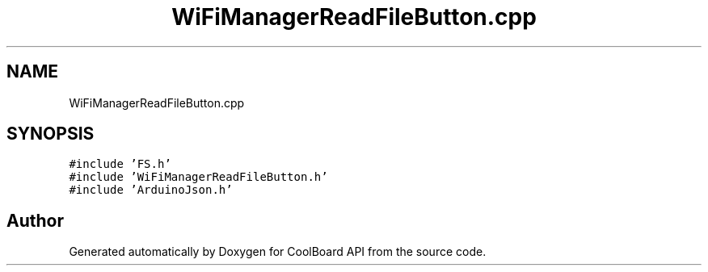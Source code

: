 .TH "WiFiManagerReadFileButton.cpp" 3 "Mon Sep 11 2017" "CoolBoard API" \" -*- nroff -*-
.ad l
.nh
.SH NAME
WiFiManagerReadFileButton.cpp
.SH SYNOPSIS
.br
.PP
\fC#include 'FS\&.h'\fP
.br
\fC#include 'WiFiManagerReadFileButton\&.h'\fP
.br
\fC#include 'ArduinoJson\&.h'\fP
.br

.SH "Author"
.PP 
Generated automatically by Doxygen for CoolBoard API from the source code\&.
